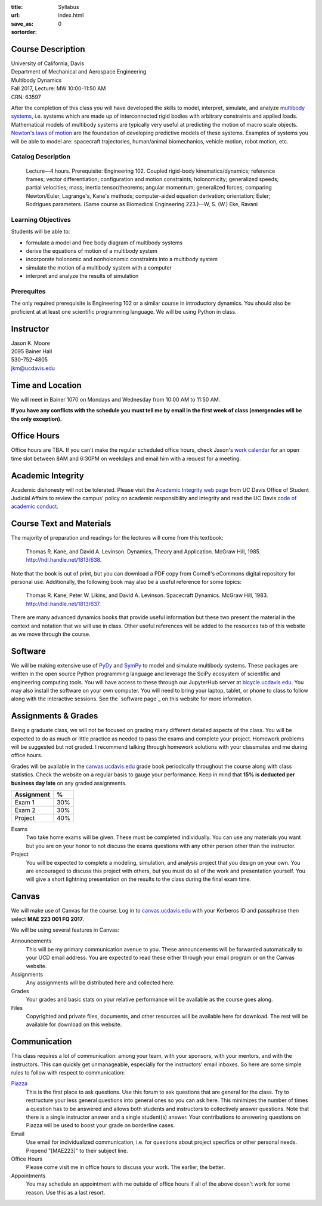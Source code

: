 :title: Syllabus
:url:
:save_as: index.html
:sortorder: 0

Course Description
==================

| University of California, Davis
| Department of Mechanical and Aerospace Engineering
| Multibody Dynamics
| Fall 2017, Lecture: MW 10:00-11:50 AM
| CRN: 63597

After the completion of this class you will have developed the skills to model,
interpret, simulate, and analyze `multibody systems`_, i.e. systems which are
made up of interconnected rigid bodies with arbitrary constraints and applied
loads. Mathematical models of multibody systems are typically very useful at
predicting the motion of macro scale objects. `Newton's laws of motion`_ are
the foundation of developing predictive models of these systems.  Examples of
systems you will be able to model are: spacecraft trajectories, human/animal
biomechanics, vehicle motion, robot motion, etc.

.. _multibody systems: https://en.wikipedia.org/wiki/Multibody_system
.. _Newton's laws of motion: https://en.wikipedia.org/wiki/Newton%27s_laws_of_motion

Catalog Description
-------------------

   Lecture—4 hours. Prerequisite: Engineering 102. Coupled rigid-body
   kinematics/dynamics; reference frames; vector differentiation; configuration
   and motion constraints; holonomicity; generalized speeds; partial
   velocities; mass; inertia tensor/theorems; angular momentum; generalized
   forces; comparing Newton/Euler, Lagrange's, Kane's methods; computer-aided
   equation derivation; orientation; Euler; Rodrigues parameters. (Same course
   as Biomedical Engineering 223.)—W, S. (W.) Eke, Ravani

Learning Objectives
-------------------

Students will be able to:

- formulate a model and free body diagram of multibody systems
- derive the equations of motion of a multibody system
- incorporate holonomic and nonholonomic constraints into a multibody system
- simulate the motion of a multibody system with a computer
- interpret and analyze the results of simulation

Prerequites
-----------

The only required prerequisite is Engineering 102 or a similar course in
introductory dynamics. You should also be proficient at at least one scientific
programming language. We will be using Python in class.

Instructor
==========

| Jason K. Moore
| 2095 Bainer Hall
| 530-752-4805
| jkm@ucdavis.edu

Time and Location
=================

We will meet in Bainer 1070 on Mondays and Wednesday from 10:00 AM to 11:50 AM.

**If you have any conflicts with the schedule you must tell me by email in the
first week of class (emergencies will be the only exception).**

Office Hours
============

Office hours are TBA. If you can't make the regular scheduled office hours,
check Jason's `work calendar`_ for an open time slot between 8AM and 6:30PM on
weekdays and email him with a request for a meeting.

.. _work calendar: http://www.moorepants.info/work-calendar.html

Academic Integrity
==================

Academic dishonesty will not be tolerated. Please visit the `Academic Integrity
web page`_ from UC Davis Office of Student Judicial Affairs to review the
campus' policy on academic responsibility and integrity and read the UC Davis
`code of academic conduct`_.

.. _Academic Integrity web page: http://sja.ucdavis.edu/academic-integrity.html
.. _code of academic conduct: http://sja.ucdavis.edu/cac.html

Course Text and Materials
=========================

The majority of preparation and readings for the lectures will come from this
textbook:

   Thomas R. Kane, and David A. Levinson. Dynamics, Theory and Application.
   McGraw Hill, 1985. http://hdl.handle.net/1813/638.

Note that the book is out of print, but you can download a PDF copy from
Cornell's eCommons digital repository for personal use. Additionally, the
following book may also be a useful reference for some topics:

   Thomas R. Kane, Peter W. Likins, and David A. Levinson. Spacecraft Dynamics.
   McGraw Hill, 1983. http://hdl.handle.net/1813/637.

There are many advanced dynamics books that provide useful information but
these two present the material in the context and notation that we will use in
class. Other useful references will be added to the resources tab of this
website as we move through the course.

Software
========

We will be making extensive use of PyDy_ and SymPy_ to model and simulate
multibody systems. These packages are written in the open source Python
programming language and leverage the SciPy ecosystem of scientific and
engineering computing tools. You will have access to these through our
JupyterHub server at bicycle.ucdavis.edu_. You may also install the software on
your own computer. You will need to bring your laptop, tablet, or phone to
class to follow along with the interactive sessions. See the `software page`_
on this website for more information.

.. _PyDy: http://pydy.org
.. _SymPy: http://sympy.org
.. _bicycle.ucdavis.edu: https://bicycle.ucdavis.edu

Assignments & Grades
====================

Being a graduate class, we will not be focused on grading many different
detailed aspects of the class. You will be expected to do as much or little
practice as needed to pass the exams and complete your project. Homework
problems will be suggested but not graded. I recommend talking through homework
solutions with your classmates and me during office hours.

Grades will be available in the canvas.ucdavis.edu_ grade book periodically
throughout the course along with class statistics. Check the website on a
regular basis to gauge your performance. Keep in mind that **15% is deducted
per business day late** on any graded assignments.

.. _canvas.ucdavis.edu: http://canvas.ucdavis.edu

=========================  ===
Assignment                 %
=========================  ===
Exam 1                     30%
Exam 2                     30%
Project                    40%
=========================  ===

Exams
   Two take home exams will be given. These must be completed individually. You
   can use any materials you want but you are on your honor to not discuss the
   exams questions with any other person other than the instructor.
Project
   You will be expected to complete a modeling, simulation, and analysis
   project that you design on your own. You are encouraged to discuss this
   project with others, but you must do all of the work and presentation
   yourself. You will give a short lightning presentation on the results to the
   class during the final exam time.

Canvas
======

We will make use of Canvas for the course. Log in to canvas.ucdavis.edu_ with
your Kerberos ID and passphrase then select **MAE 223 001 FQ 2017**.

We will be using several features in Canvas:

Announcements
   This will be my primary communication avenue to you. These announcements
   will be forwarded automatically to your UCD email address. You are expected
   to read these either through your email program or on the Canvas website.
Assignments
   Any assignments will be distributed here and collected here.
Grades
   Your grades and basic stats on your relative performance will be available
   as the course goes along.
Files
   Copyrighted and private files, documents, and other resources will be
   available here for download. The rest will be available for download on this
   website.

Communication
=============

This class requires a lot of communication: among your team, with your
sponsors, with your mentors, and with the instructors. This can quickly get
unmanageable, especially for the instructors' email inboxes. So here are some
simple rules to follow with respect to communication:

`Piazza <http://piazza.com/ucdavis/fall2017/mae223>`_
   This is the first place to ask questions. Use this forum to ask questions
   that are general for the class. Try to restructure your less general
   questions into general ones so you can ask here. This minimizes the number
   of times a question has to be answered and allows both students and
   instructors to collectively answer questions. Note that there is a single
   instructor answer and a single student(s) answer. Your contributions to
   answering questions on Piazza will be used to boost your grade on borderline
   cases.
Email
   Use email for individualized communication, i.e. for questions about project
   specifics or other personal needs. Prepend "[MAE223]" to their subject line.
Office Hours
   Please come visit me in office hours to discuss your work. The earlier, the
   better.
Appointments
   You may schedule an appointment with me outside of office hours if all of
   the above doesn't work for some reason. Use this as a last resort.

